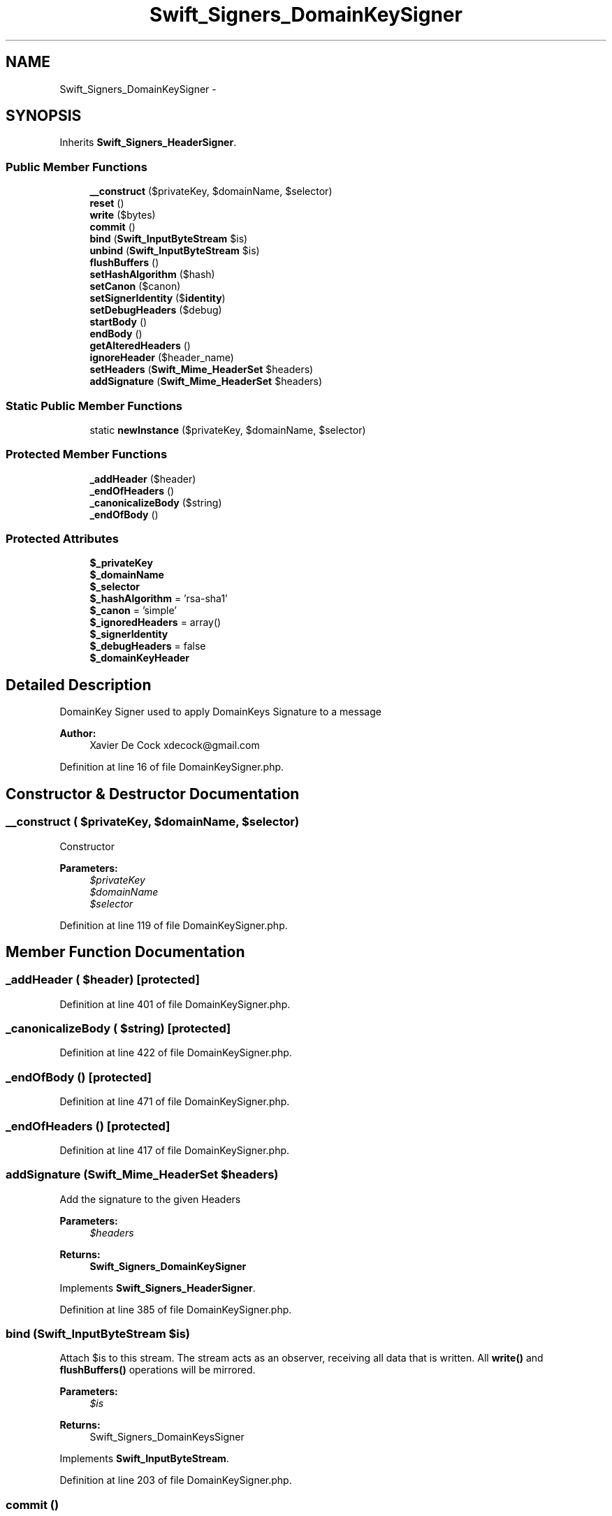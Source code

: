 .TH "Swift_Signers_DomainKeySigner" 3 "Tue Apr 14 2015" "Version 1.0" "VirtualSCADA" \" -*- nroff -*-
.ad l
.nh
.SH NAME
Swift_Signers_DomainKeySigner \- 
.SH SYNOPSIS
.br
.PP
.PP
Inherits \fBSwift_Signers_HeaderSigner\fP\&.
.SS "Public Member Functions"

.in +1c
.ti -1c
.RI "\fB__construct\fP ($privateKey, $domainName, $selector)"
.br
.ti -1c
.RI "\fBreset\fP ()"
.br
.ti -1c
.RI "\fBwrite\fP ($bytes)"
.br
.ti -1c
.RI "\fBcommit\fP ()"
.br
.ti -1c
.RI "\fBbind\fP (\fBSwift_InputByteStream\fP $is)"
.br
.ti -1c
.RI "\fBunbind\fP (\fBSwift_InputByteStream\fP $is)"
.br
.ti -1c
.RI "\fBflushBuffers\fP ()"
.br
.ti -1c
.RI "\fBsetHashAlgorithm\fP ($hash)"
.br
.ti -1c
.RI "\fBsetCanon\fP ($canon)"
.br
.ti -1c
.RI "\fBsetSignerIdentity\fP ($\fBidentity\fP)"
.br
.ti -1c
.RI "\fBsetDebugHeaders\fP ($debug)"
.br
.ti -1c
.RI "\fBstartBody\fP ()"
.br
.ti -1c
.RI "\fBendBody\fP ()"
.br
.ti -1c
.RI "\fBgetAlteredHeaders\fP ()"
.br
.ti -1c
.RI "\fBignoreHeader\fP ($header_name)"
.br
.ti -1c
.RI "\fBsetHeaders\fP (\fBSwift_Mime_HeaderSet\fP $headers)"
.br
.ti -1c
.RI "\fBaddSignature\fP (\fBSwift_Mime_HeaderSet\fP $headers)"
.br
.in -1c
.SS "Static Public Member Functions"

.in +1c
.ti -1c
.RI "static \fBnewInstance\fP ($privateKey, $domainName, $selector)"
.br
.in -1c
.SS "Protected Member Functions"

.in +1c
.ti -1c
.RI "\fB_addHeader\fP ($header)"
.br
.ti -1c
.RI "\fB_endOfHeaders\fP ()"
.br
.ti -1c
.RI "\fB_canonicalizeBody\fP ($string)"
.br
.ti -1c
.RI "\fB_endOfBody\fP ()"
.br
.in -1c
.SS "Protected Attributes"

.in +1c
.ti -1c
.RI "\fB$_privateKey\fP"
.br
.ti -1c
.RI "\fB$_domainName\fP"
.br
.ti -1c
.RI "\fB$_selector\fP"
.br
.ti -1c
.RI "\fB$_hashAlgorithm\fP = 'rsa-sha1'"
.br
.ti -1c
.RI "\fB$_canon\fP = 'simple'"
.br
.ti -1c
.RI "\fB$_ignoredHeaders\fP = array()"
.br
.ti -1c
.RI "\fB$_signerIdentity\fP"
.br
.ti -1c
.RI "\fB$_debugHeaders\fP = false"
.br
.ti -1c
.RI "\fB$_domainKeyHeader\fP"
.br
.in -1c
.SH "Detailed Description"
.PP 
DomainKey Signer used to apply DomainKeys Signature to a message
.PP
\fBAuthor:\fP
.RS 4
Xavier De Cock xdecock@gmail.com 
.RE
.PP

.PP
Definition at line 16 of file DomainKeySigner\&.php\&.
.SH "Constructor & Destructor Documentation"
.PP 
.SS "__construct ( $privateKey,  $domainName,  $selector)"
Constructor
.PP
\fBParameters:\fP
.RS 4
\fI$privateKey\fP 
.br
\fI$domainName\fP 
.br
\fI$selector\fP 
.RE
.PP

.PP
Definition at line 119 of file DomainKeySigner\&.php\&.
.SH "Member Function Documentation"
.PP 
.SS "_addHeader ( $header)\fC [protected]\fP"

.PP
Definition at line 401 of file DomainKeySigner\&.php\&.
.SS "_canonicalizeBody ( $string)\fC [protected]\fP"

.PP
Definition at line 422 of file DomainKeySigner\&.php\&.
.SS "_endOfBody ()\fC [protected]\fP"

.PP
Definition at line 471 of file DomainKeySigner\&.php\&.
.SS "_endOfHeaders ()\fC [protected]\fP"

.PP
Definition at line 417 of file DomainKeySigner\&.php\&.
.SS "addSignature (\fBSwift_Mime_HeaderSet\fP $headers)"
Add the signature to the given Headers
.PP
\fBParameters:\fP
.RS 4
\fI$headers\fP 
.RE
.PP
\fBReturns:\fP
.RS 4
\fBSwift_Signers_DomainKeySigner\fP 
.RE
.PP

.PP
Implements \fBSwift_Signers_HeaderSigner\fP\&.
.PP
Definition at line 385 of file DomainKeySigner\&.php\&.
.SS "bind (\fBSwift_InputByteStream\fP $is)"
Attach $is to this stream\&. The stream acts as an observer, receiving all data that is written\&. All \fBwrite()\fP and \fBflushBuffers()\fP operations will be mirrored\&.
.PP
\fBParameters:\fP
.RS 4
\fI$is\fP 
.RE
.PP
\fBReturns:\fP
.RS 4
Swift_Signers_DomainKeysSigner 
.RE
.PP

.PP
Implements \fBSwift_InputByteStream\fP\&.
.PP
Definition at line 203 of file DomainKeySigner\&.php\&.
.SS "commit ()"
For any bytes that are currently buffered inside the stream, force them off the buffer\&.
.PP
\fBExceptions:\fP
.RS 4
\fI\fBSwift_IoException\fP\fP 
.RE
.PP
\fBReturns:\fP
.RS 4
Swift_Signers_DomainKeysSigner 
.RE
.PP

.PP
Implements \fBSwift_InputByteStream\fP\&.
.PP
Definition at line 189 of file DomainKeySigner\&.php\&.
.SS "endBody ()"
End Body 
.PP
Implements \fBSwift_Signers_HeaderSigner\fP\&.
.PP
Definition at line 316 of file DomainKeySigner\&.php\&.
.SS "flushBuffers ()"
Flush the contents of the stream (empty it) and set the internal pointer to the beginning\&.
.PP
\fBExceptions:\fP
.RS 4
\fI\fBSwift_IoException\fP\fP 
.RE
.PP
\fBReturns:\fP
.RS 4
Swift_Signers_DomainKeysSigner 
.RE
.PP

.PP
Implements \fBSwift_InputByteStream\fP\&.
.PP
Definition at line 241 of file DomainKeySigner\&.php\&.
.SS "getAlteredHeaders ()"
Returns the list of Headers Tampered by this plugin
.PP
\fBReturns:\fP
.RS 4
array 
.RE
.PP

.PP
Implements \fBSwift_Signers_HeaderSigner\fP\&.
.PP
Definition at line 326 of file DomainKeySigner\&.php\&.
.SS "ignoreHeader ( $header_name)"
Adds an ignored Header
.PP
\fBParameters:\fP
.RS 4
\fI$header_name\fP 
.RE
.PP
\fBReturns:\fP
.RS 4
\fBSwift_Signers_DomainKeySigner\fP 
.RE
.PP

.PP
Implements \fBSwift_Signers_HeaderSigner\fP\&.
.PP
Definition at line 341 of file DomainKeySigner\&.php\&.
.SS "static newInstance ( $privateKey,  $domainName,  $selector)\fC [static]\fP"
Instanciate DomainKeySigner
.PP
\fBParameters:\fP
.RS 4
\fI$privateKey\fP 
.br
\fI$domainName\fP 
.br
\fI$selector\fP 
.RE
.PP
\fBReturns:\fP
.RS 4
\fBSwift_Signers_DomainKeySigner\fP 
.RE
.PP

.PP
Definition at line 135 of file DomainKeySigner\&.php\&.
.SS "reset ()"
Resets internal states
.PP
\fBReturns:\fP
.RS 4
Swift_Signers_DomainKeysSigner 
.RE
.PP

.PP
Implements \fBSwift_Signer\fP\&.
.PP
Definition at line 145 of file DomainKeySigner\&.php\&.
.SS "setCanon ( $canon)"
Set the canonicalization algorithm
.PP
\fBParameters:\fP
.RS 4
\fI$canon\fP simple | nofws defaults to simple 
.RE
.PP
\fBReturns:\fP
.RS 4
Swift_Signers_DomainKeysSigner 
.RE
.PP

.PP
Definition at line 267 of file DomainKeySigner\&.php\&.
.SS "setDebugHeaders ( $debug)"
Enable / disable the DebugHeaders
.PP
\fBParameters:\fP
.RS 4
\fI$debug\fP 
.RE
.PP
\fBReturns:\fP
.RS 4
\fBSwift_Signers_DomainKeySigner\fP 
.RE
.PP

.PP
Definition at line 297 of file DomainKeySigner\&.php\&.
.SS "setHashAlgorithm ( $hash)"
Set hash_algorithm, must be one of rsa-sha256 | rsa-sha1 defaults to rsa-sha256
.PP
\fBParameters:\fP
.RS 4
\fI$hash\fP 
.RE
.PP
\fBReturns:\fP
.RS 4
Swift_Signers_DomainKeysSigner 
.RE
.PP

.PP
Definition at line 254 of file DomainKeySigner\&.php\&.
.SS "setHeaders (\fBSwift_Mime_HeaderSet\fP $headers)"
Set the headers to sign
.PP
\fBParameters:\fP
.RS 4
\fI$headers\fP 
.RE
.PP
\fBReturns:\fP
.RS 4
\fBSwift_Signers_DomainKeySigner\fP 
.RE
.PP

.PP
Implements \fBSwift_Signers_HeaderSigner\fP\&.
.PP
Definition at line 354 of file DomainKeySigner\&.php\&.
.SS "setSignerIdentity ( $identity)"
Set the signer identity
.PP
\fBParameters:\fP
.RS 4
\fI$identity\fP 
.RE
.PP
\fBReturns:\fP
.RS 4
\fBSwift_Signers_DomainKeySigner\fP 
.RE
.PP

.PP
Definition at line 284 of file DomainKeySigner\&.php\&.
.SS "startBody ()"
Start Body 
.PP
Implements \fBSwift_Signers_HeaderSigner\fP\&.
.PP
Definition at line 308 of file DomainKeySigner\&.php\&.
.SS "unbind (\fBSwift_InputByteStream\fP $is)"
Remove an already bound stream\&. If $is is not bound, no errors will be raised\&. If the stream currently has any buffered data it will be written to $is before unbinding occurs\&.
.PP
\fBParameters:\fP
.RS 4
\fI$is\fP 
.RE
.PP
\fBReturns:\fP
.RS 4
Swift_Signers_DomainKeysSigner 
.RE
.PP

.PP
Implements \fBSwift_InputByteStream\fP\&.
.PP
Definition at line 220 of file DomainKeySigner\&.php\&.
.SS "write ( $bytes)"
Writes $bytes to the end of the stream\&.
.PP
Writing may not happen immediately if the stream chooses to buffer\&. If you want to write these bytes with immediate effect, call \fBcommit()\fP after calling \fBwrite()\fP\&.
.PP
This method returns the sequence ID of the write (i\&.e\&. 1 for first, 2 for second, etc etc)\&.
.PP
\fBParameters:\fP
.RS 4
\fI$bytes\fP 
.RE
.PP
\fBReturns:\fP
.RS 4
int 
.RE
.PP
\fBExceptions:\fP
.RS 4
\fI\fBSwift_IoException\fP\fP 
.RE
.PP
\fBReturns:\fP
.RS 4
Swift_Signers_DomainKeysSigner 
.RE
.PP

.PP
Implements \fBSwift_InputByteStream\fP\&.
.PP
Definition at line 172 of file DomainKeySigner\&.php\&.
.SH "Field Documentation"
.PP 
.SS "$_canon = 'simple'\fC [protected]\fP"

.PP
Definition at line 51 of file DomainKeySigner\&.php\&.
.SS "$_debugHeaders = false\fC [protected]\fP"

.PP
Definition at line 72 of file DomainKeySigner\&.php\&.
.SS "$_domainKeyHeader\fC [protected]\fP"

.PP
Definition at line 87 of file DomainKeySigner\&.php\&.
.SS "$_domainName\fC [protected]\fP"

.PP
Definition at line 30 of file DomainKeySigner\&.php\&.
.SS "$_hashAlgorithm = 'rsa-sha1'\fC [protected]\fP"

.PP
Definition at line 44 of file DomainKeySigner\&.php\&.
.SS "$_ignoredHeaders = array()\fC [protected]\fP"

.PP
Definition at line 58 of file DomainKeySigner\&.php\&.
.SS "$_privateKey\fC [protected]\fP"

.PP
Definition at line 23 of file DomainKeySigner\&.php\&.
.SS "$_selector\fC [protected]\fP"

.PP
Definition at line 37 of file DomainKeySigner\&.php\&.
.SS "$_signerIdentity\fC [protected]\fP"

.PP
Definition at line 65 of file DomainKeySigner\&.php\&.

.SH "Author"
.PP 
Generated automatically by Doxygen for VirtualSCADA from the source code\&.
